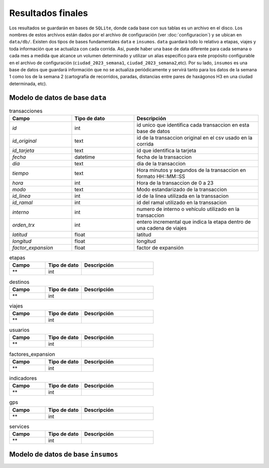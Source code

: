 Resultados finales
==================

Los resultados se guardarán en bases de ``SQLite``, donde cada base con sus tablas es un archivo en el disco. Los nombres de estos archivos están dados por el archivo de configuración (ver :doc:`configuracion`) y se ubican en ``data/db/``. Existen dos tipos de bases fundamentales ``data`` e ``insumos``. ``data`` guardará todo lo relativo a etapas, viajes y toda información que se actualiza con cada corrida. Así, puede haber una base de data diferente para cada semana o cada mes a medida que alcance un volumen determinado y utilizar un alias específico para este propósito configurable en el archivo de configuración (``ciudad_2023_semana1``, ``ciudad_2023_semana2``,etc). Por su lado, ``insumos`` es una base de datos que guardará información que no se actualiza periódicamente y servirá tanto para los datos de la semana 1 como los de la semana 2 (cartografía de recorridos, paradas, distancias entre pares de haxágonos H3 en una ciudad determinada, etc).


Modelo de datos de base ``data``
--------------------------------


            
.. list-table:: transacciones
   :widths: 25 25 50
   :header-rows: 1

   * - Campo
     - Tipo de dato
     - Descripción
   * - *id*
     - int
     - id unico que identifica cada transaccion en esta base de datos
   * - *id_original*
     - text
     - id de la transaccion original en el csv usado en la corrida
   * - *id_tarjeta*
     - text
     - id que identifica la tarjeta
   * - *fecha*
     - datetime
     - fecha de la transaccion
   * - *dia*
     - text
     - dia de la transaccion
   * - *tiempo*
     - text
     - Hora minutos y segundos de la transaccion en formato HH::MM::SS
   * - *hora*
     - int
     - Hora de la transaccion de 0 a 23	
   * - *modo*
     - text
     - Modo estandarizado de la transaccion
   * - *id_linea*
     - int
     - id de la linea utilizada en la transsacion
   * - *id_ramal*
     - int
     - id del ramal utilizado en la transsacion
   * - *interno*
     - int
     - numero de interno o vehículo utilizado en la transaccion
   * - *orden_trx*
     - int
     - entero incremental que indica la etapa dentro de una cadena de viajes
   * - *latitud*
     - float
     - latitud
   * - *longitud*
     - float
     - longitud
   * - *factor_expansion*
     - float
     - factor de expansión 




            
            
            
.. list-table:: etapas
   :widths: 25 25 50
   :header-rows: 1

   * - Campo
     - Tipo de dato
     - Descripción
   * - **
     - int
     - 
     
     

.. list-table:: destinos
   :widths: 25 25 50
   :header-rows: 1

   * - Campo
     - Tipo de dato
     - Descripción
   * - **
     - int
     - 


.. list-table:: viajes
   :widths: 25 25 50
   :header-rows: 1

   * - Campo
     - Tipo de dato
     - Descripción
   * - **
     - int
     - 

.. list-table:: usuarios
   :widths: 25 25 50
   :header-rows: 1

   * - Campo
     - Tipo de dato
     - Descripción
   * - **
     - int
     - 
     
     
.. list-table:: factores_expansion
   :widths: 25 25 50
   :header-rows: 1

   * - Campo
     - Tipo de dato
     - Descripción
   * - **
     - int
     - 


.. list-table:: indicadores
   :widths: 25 25 50
   :header-rows: 1

   * - Campo
     - Tipo de dato
     - Descripción
   * - **
     - int
     - 

.. list-table:: gps
   :widths: 25 25 50
   :header-rows: 1

   * - Campo
     - Tipo de dato
     - Descripción
   * - **
     - int
     - 

.. list-table:: services
   :widths: 25 25 50
   :header-rows: 1

   * - Campo
     - Tipo de dato
     - Descripción
   * - **
     - int
     - 













Modelo de datos de base ``insumos``
-----------------------------------
